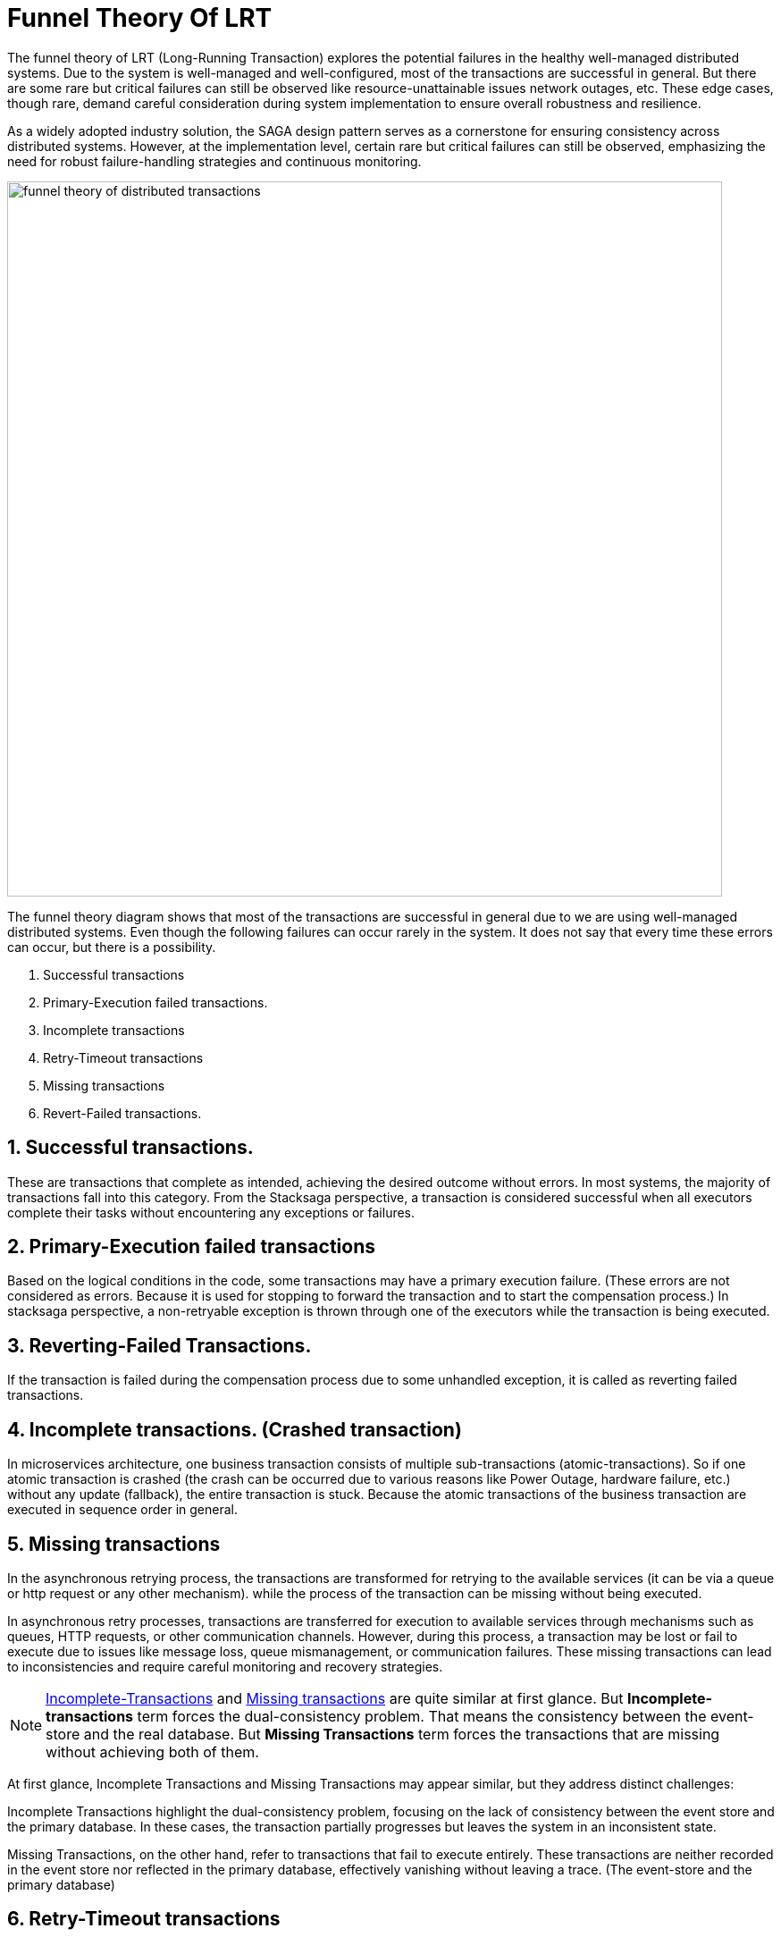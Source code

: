 = Funnel Theory Of LRT

The funnel theory of LRT (Long-Running Transaction) explores the potential failures in the healthy well-managed distributed systems.
Due to the system is well-managed and well-configured, most of the transactions are successful in general.
But there are some rare but critical failures can still be observed like resource-unattainable issues network outages, etc.
These edge cases, though rare, demand careful consideration during system implementation to ensure overall robustness and resilience.

As a widely adopted industry solution, the SAGA design pattern serves as a cornerstone for ensuring consistency across distributed systems.
However, at the implementation level, certain rare but critical failures can still be observed, emphasizing the need for robust failure-handling strategies and continuous monitoring.

image:funnel-theory-of-distributed-transactions.svg[alt="funnel theory of distributed transactions",width=800]

The funnel theory diagram shows that most of the transactions are successful in general due to we are using well-managed distributed systems.
Even though the following failures can occur rarely in the system.
It does not say that every time these errors can occur, but there is a possibility.

. Successful transactions
. Primary-Execution failed transactions.
. Incomplete transactions
. Retry-Timeout transactions
. Missing transactions
. Revert-Failed transactions.


== 1. Successful transactions.

These are transactions that complete as intended, achieving the desired outcome without errors.
In most systems, the majority of transactions fall into this category.
From the Stacksaga perspective, a transaction is considered successful when all executors complete their tasks without encountering any exceptions or failures.

== 2. Primary-Execution failed transactions

Based on the logical conditions in the code, some transactions may have a primary execution failure.
(These errors are not considered as errors.
Because it is used for stopping to forward the transaction and to start the compensation process.) In stacksaga perspective, a non-retryable exception is thrown through one of the executors while the transaction is being executed.

== 3. Reverting-Failed Transactions.

If the transaction is failed during the compensation process due to some unhandled exception, it is called as reverting failed transactions.

[[incomplete_transactions]]
== 4. Incomplete transactions. (Crashed transaction)

In microservices architecture, one business transaction consists of multiple sub-transactions (atomic-transactions).
So if one atomic transaction is crashed (the crash can be occurred due to various reasons like Power Outage, hardware failure, etc.) without any update (fallback), the entire transaction is stuck.
Because the atomic transactions of the business transaction are executed in sequence order in general.

// === Involvement of Stacksaga in crashed transaction.

[[missing_transactions]]
== 5. Missing transactions

In the asynchronous retrying process, the transactions are transformed for retrying to the available services (it can be via a queue or http request or any other mechanism). while the process of the transaction can be missing without being executed.

In asynchronous retry processes, transactions are transferred for execution to available services through mechanisms such as queues, HTTP requests, or other communication channels.
However, during this process, a transaction may be lost or fail to execute due to issues like message loss, queue mismanagement, or communication failures.
These missing transactions can lead to inconsistencies and require careful monitoring and recovery strategies.

NOTE: xref:incomplete_transactions[Incomplete-Transactions] and xref:missing_transactions[Missing transactions] are quite similar at first glance.
But *Incomplete-transactions* term forces the dual-consistency problem.
That means the consistency between the event-store and the real database.
But *Missing Transactions* term forces the transactions that are missing without achieving both of them.

At first glance, Incomplete Transactions and Missing Transactions may appear similar, but they address distinct challenges:

Incomplete Transactions highlight the dual-consistency problem, focusing on the lack of consistency between the event store and the primary database.
In these cases, the transaction partially progresses but leaves the system in an inconsistent state.

Missing Transactions, on the other hand, refer to transactions that fail to execute entirely.
These transactions are neither recorded in the event store nor reflected in the primary database, effectively vanishing without leaving a trace.
(The event-store and the primary database)

== 6. Retry-Timeout transactions

In distributed systems, transactions are retried within a specific time frame.
If the retry limit is exceeded, the transaction is frozen and will not be retried automatically.
This can happen due to long service downtimes, network issues, or high system load.
To resolve these transactions, manual intervention is needed to identify and fix the problem before reactivating the transaction.

